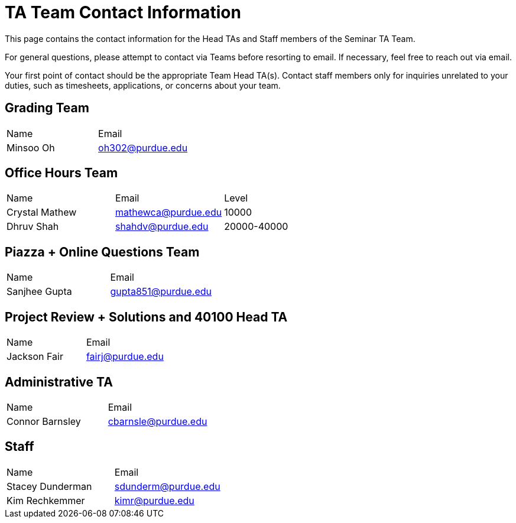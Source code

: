 = TA Team Contact Information

This page contains the contact information for the Head TAs and Staff members of the Seminar TA Team. 

For general questions, please attempt to contact via Teams before resorting to email. If necessary, feel free to reach out via email. 

Your first point of contact should be the appropriate Team Head TA(s). Contact staff members only for inquiries unrelated to your duties, such as timesheets, applications, or concerns about your team.

== Grading Team

|===
| Name | Email
| Minsoo Oh| oh302@purdue.edu
|===

== Office Hours Team

|===
| Name | Email | Level
| Crystal Mathew | mathewca@purdue.edu | 10000
| Dhruv Shah | shahdv@purdue.edu | 20000-40000
|===

== Piazza + Online Questions Team

|===
| Name | Email
| Sanjhee Gupta| gupta851@purdue.edu
|===

== Project Review + Solutions and 40100 Head TA

|===
| Name | Email
| Jackson Fair | fairj@purdue.edu
|===

== Administrative TA

|===
| Name | Email
| Connor Barnsley | cbarnsle@purdue.edu
|===

== Staff

|===
| Name | Email
| Stacey Dunderman | sdunderm@purdue.edu
| Kim Rechkemmer | kimr@purdue.edu
|===
